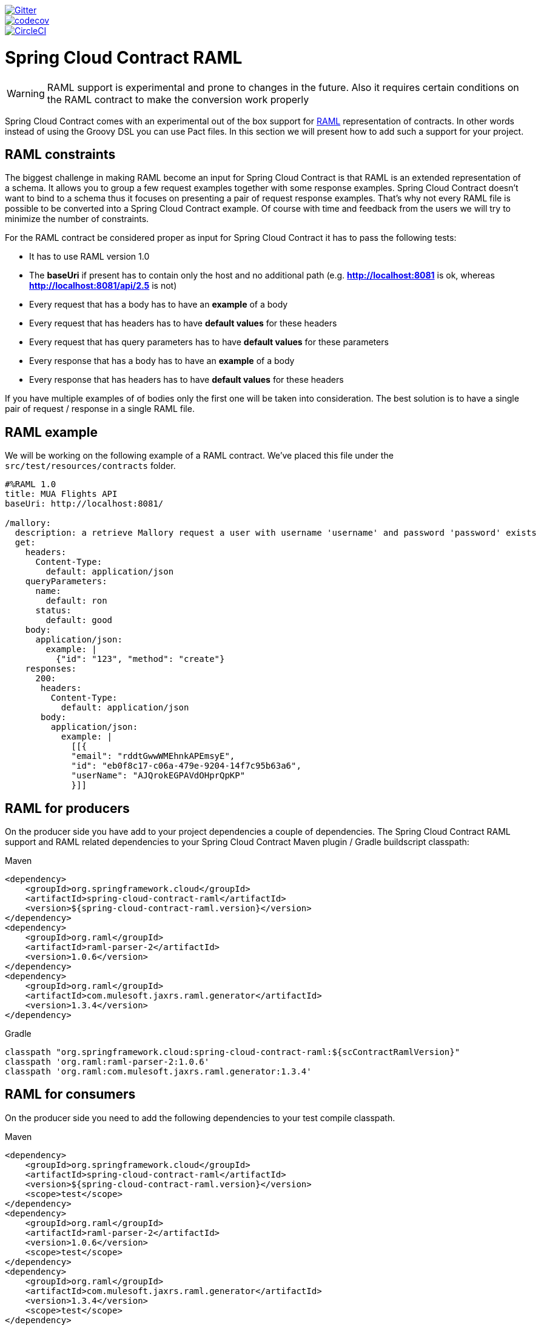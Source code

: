 image::https://badges.gitter.im/Join%20Chat.svg[Gitter, link="https://gitter.im/spring-cloud/spring-cloud-contract?utm_source=badge&utm_medium=badge&utm_campaign=pr-badge&utm_content=badge"]
image::https://codecov.io/gh/spring-cloud-incubator/spring-cloud-contract-raml/branch/master/graph/badge.svg["codecov", link="https://codecov.io/gh/spring-cloud-incubator/spring-cloud-contract-raml"]
image::https://circleci.com/gh/spring-cloud-incubator/spring-cloud-contract-raml.svg?style=svg["CircleCI", link="https://circleci.com/gh/spring-cloud-incubator/spring-cloud-contract-raml"]

= Spring Cloud Contract RAML

WARNING: RAML support is experimental and prone to changes in the future. Also it requires
 certain conditions on the RAML contract to make the conversion work properly

Spring Cloud Contract comes with an experimental out of the box support for https://raml.org/[RAML] representation of contracts.
In other words instead of using the Groovy DSL you can use Pact files. In this section
we will present how to add such a support for your project.

== RAML constraints

The biggest challenge in making RAML become an input for Spring Cloud Contract is that RAML is
an extended representation of a schema. It allows you to group a few request examples together
with some response examples. Spring Cloud Contract doesn't want to bind to a schema thus it
focuses on presenting a pair of request response examples. That's why not every RAML
file is possible to be converted into a Spring Cloud Contract example. Of course with time
and feedback from the users we will try to minimize the number of constraints.

For the RAML contract be considered proper as input for Spring Cloud Contract it has to
pass the following tests:

- It has to use RAML version 1.0
- The *baseUri* if present has to contain only the host and no additional path (e.g. *http://localhost:8081* is ok, whereas *http://localhost:8081/api/2.5* is not)
- Every request that has a body has to have an *example* of a body
- Every request that has headers has to have *default values* for these headers
- Every request that has query parameters has to have *default values* for these parameters
- Every response that has a body has to have an *example* of a body
- Every response that has headers has to have *default values* for these headers

If you have multiple examples of of bodies only the first one will be taken into consideration.
The best solution is to have a single pair of request / response in a single RAML file.

== RAML example

We will be working on the following example of a RAML contract. We've placed this file under
the `src/test/resources/contracts` folder.

[source,yml,indent=0]
----
    #%RAML 1.0
    title: MUA Flights API
    baseUri: http://localhost:8081/

    /mallory:
      description: a retrieve Mallory request a user with username 'username' and password 'password' exists
      get:
        headers:
          Content-Type:
            default: application/json
        queryParameters:
          name:
            default: ron
          status:
            default: good
        body:
          application/json:
            example: |
              {"id": "123", "method": "create"}
        responses:
          200:
           headers:
             Content-Type:
               default: application/json
           body:
             application/json:
               example: |
                 [[{
                 "email": "rddtGwwWMEhnkAPEmsyE",
                 "id": "eb0f8c17-c06a-479e-9204-14f7c95b63a6",
                 "userName": "AJQrokEGPAVdOHprQpKP"
                 }]]
----

== RAML for producers

On the producer side you have add to your project dependencies a couple of dependencies.
The Spring Cloud Contract RAML support and RAML related dependencies to your Spring Cloud Contract
Maven plugin / Gradle buildscript classpath:

[source,xml,indent=0,subs="verbatim,attributes",role="primary"]
.Maven
----
<dependency>
    <groupId>org.springframework.cloud</groupId>
    <artifactId>spring-cloud-contract-raml</artifactId>
    <version>${spring-cloud-contract-raml.version}</version>
</dependency>
<dependency>
    <groupId>org.raml</groupId>
    <artifactId>raml-parser-2</artifactId>
    <version>1.0.6</version>
</dependency>
<dependency>
    <groupId>org.raml</groupId>
    <artifactId>com.mulesoft.jaxrs.raml.generator</artifactId>
    <version>1.3.4</version>
</dependency>
----

[source,groovy,indent=0,subs="verbatim,attributes",role="secondary"]
.Gradle
----
classpath "org.springframework.cloud:spring-cloud-contract-raml:${scContractRamlVersion}"
classpath 'org.raml:raml-parser-2:1.0.6'
classpath 'org.raml:com.mulesoft.jaxrs.raml.generator:1.3.4'
----

== RAML for consumers

On the producer side you need to add the following dependencies to your test compile
classpath.

[source,xml,indent=0,subs="verbatim,attributes",role="primary"]
.Maven
----
<dependency>
    <groupId>org.springframework.cloud</groupId>
    <artifactId>spring-cloud-contract-raml</artifactId>
    <version>${spring-cloud-contract-raml.version}</version>
    <scope>test</scope>
</dependency>
<dependency>
    <groupId>org.raml</groupId>
    <artifactId>raml-parser-2</artifactId>
    <version>1.0.6</version>
    <scope>test</scope>
</dependency>
<dependency>
    <groupId>org.raml</groupId>
    <artifactId>com.mulesoft.jaxrs.raml.generator</artifactId>
    <version>1.3.4</version>
    <scope>test</scope>
</dependency>
----

[source,groovy,indent=0,subs="verbatim,attributes",role="secondary"]
.Gradle
----
testCompile "org.springframework.cloud:spring-cloud-contract-raml:${scContractRamlVersion}"
testCompile 'org.raml:raml-parser-2:1.0.6'
testCompile 'org.raml:com.mulesoft.jaxrs.raml.generator:1.3.4'
----
